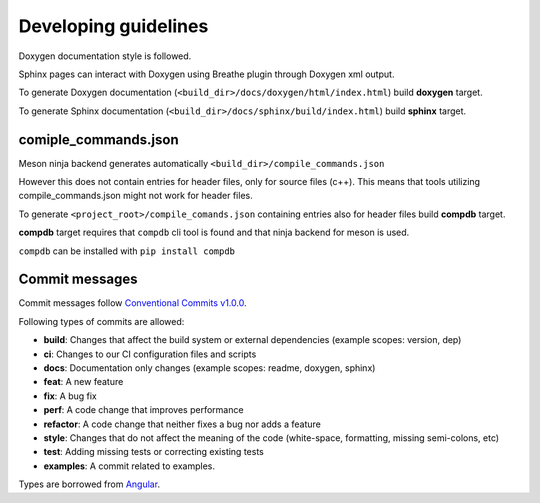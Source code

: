 Developing guidelines
=====================

Doxygen documentation style is followed.

Sphinx pages can interact with Doxygen using
Breathe plugin through Doxygen xml output.

To generate Doxygen documentation
(``<build_dir>/docs/doxygen/html/index.html``)
build **doxygen** target.


To generate Sphinx documentation
(``<build_dir>/docs/sphinx/build/index.html``)
build **sphinx** target.

comiple_commands.json
---------------------

Meson ninja backend generates automatically
``<build_dir>/compile_commands.json``

However this does not contain entries for header
files, only for source files (c++). This means
that tools utilizing compile_commands.json might
not work for header files.

To generate ``<project_root>/compile_comands.json``
containing entries also for header files build
**compdb** target.

**compdb** target requires that ``compdb`` cli tool
is found and that ninja backend for meson is used.

``compdb`` can be installed with ``pip install compdb``

Commit messages
---------------

Commit messages follow `Conventional Commits v1.0.0`_.

Following types of commits are allowed:

* **build**: Changes that affect the build system or external dependencies (example scopes: version, dep)
* **ci**: Changes to our CI configuration files and scripts
* **docs**: Documentation only changes (example scopes: readme, doxygen, sphinx)
* **feat**: A new feature
* **fix**: A bug fix
* **perf**: A code change that improves performance
* **refactor**: A code change that neither fixes a bug nor adds a feature
* **style**: Changes that do not affect the meaning of the code (white-space, formatting, missing semi-colons, etc)
* **test**: Adding missing tests or correcting existing tests
* **examples**: A commit related to examples.

Types are borrowed from `Angular`_.

.. _Conventional Commits v1.0.0: https://www.conventionalcommits.org/en/v1.0.0/
.. _Angular: https://github.com/angular/angular/blob/22b96b9/CONTRIBUTING.md#-commit-message-guidelines
